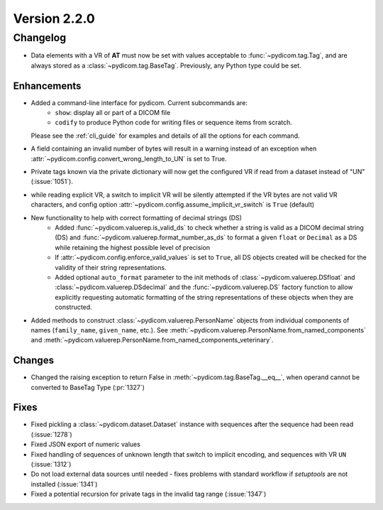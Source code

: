 Version 2.2.0
=================================

Changelog
---------
* Data elements with a VR of **AT** must now be set with values
  acceptable to :func:`~pydicom.tag.Tag`, and are always stored as a
  :class:`~pydicom.tag.BaseTag`.  Previously, any Python type could be
  set.

Enhancements
............
* Added a command-line interface for pydicom.  Current subcommands are:
    * ``show``: display all or part of a DICOM file
    * ``codify`` to produce Python code for writing files or sequence items
      from scratch.

  Please see the :ref:`cli_guide` for examples and details
  of all the options for each command.
* A field containing an invalid number of bytes will result in a warning
  instead of an exception when
  :attr:`~pydicom.config.convert_wrong_length_to_UN` is set to True.
* Private tags known via the private dictionary will now get the configured
  VR if read from a dataset instead of "UN" (:issue:`1051`).
* while reading explicit VR, a switch to implicit VR will be silently attempted
  if the VR bytes are not valid VR characters, and config option
  :attr:`~pydicom.config.assume_implicit_vr_switch` is ``True`` (default)
* New functionality to help with correct formatting of decimal strings (DS)
    * Added :func:`~pydicom.valuerep.is_valid_ds` to check whether a string is
      valid as a DICOM decimal string (DS) and
      :func:`~pydicom.valuerep.format_number_as_ds` to format a given ``float``
      or ``Decimal`` as a DS while retaining the highest possible level of
      precision
    * If :attr:`~pydicom.config.enforce_valid_values` is set to ``True``, all
      DS objects created will be checked for the validity of their string
      representations.
    * Added optional ``auto_format`` parameter to the init methods of
      :class:`~pydicom.valuerep.DSfloat` and
      :class:`~pydicom.valuerep.DSdecimal` and the :func:`~pydicom.valuerep.DS`
      factory function to allow explicitly requesting automatic formatting of
      the string representations of these objects when they are constructed.
* Added methods to construct :class:`~pydicom.valuerep.PersonName` objects
  from individual components of names (``family_name``, ``given_name``, etc.).
  See :meth:`~pydicom.valuerep.PersonName.from_named_components` and
  :meth:`~pydicom.valuerep.PersonName.from_named_components_veterinary`.


Changes
.......
* Changed the raising exception to return False
  in :meth:`~pydicom.tag.BaseTag.__eq__`,
  when operand cannot be converted to BaseTag Type (:pr:`1327`)

Fixes
.....
* Fixed pickling a :class:`~pydicom.dataset.Dataset` instance with sequences
  after the sequence had been read (:issue:`1278`)
* Fixed JSON export of numeric values
* Fixed handling of sequences of unknown length that switch to implicit
  encoding, and sequences with VR ``UN`` (:issue:`1312`)
* Do not load external data sources until needed - fixes problems with
  standard workflow if `setuptools` are not installed (:issue:`1341`)
* Fixed a potential recursion for private tags in the invalid tag range
  (:issue:`1347`)
